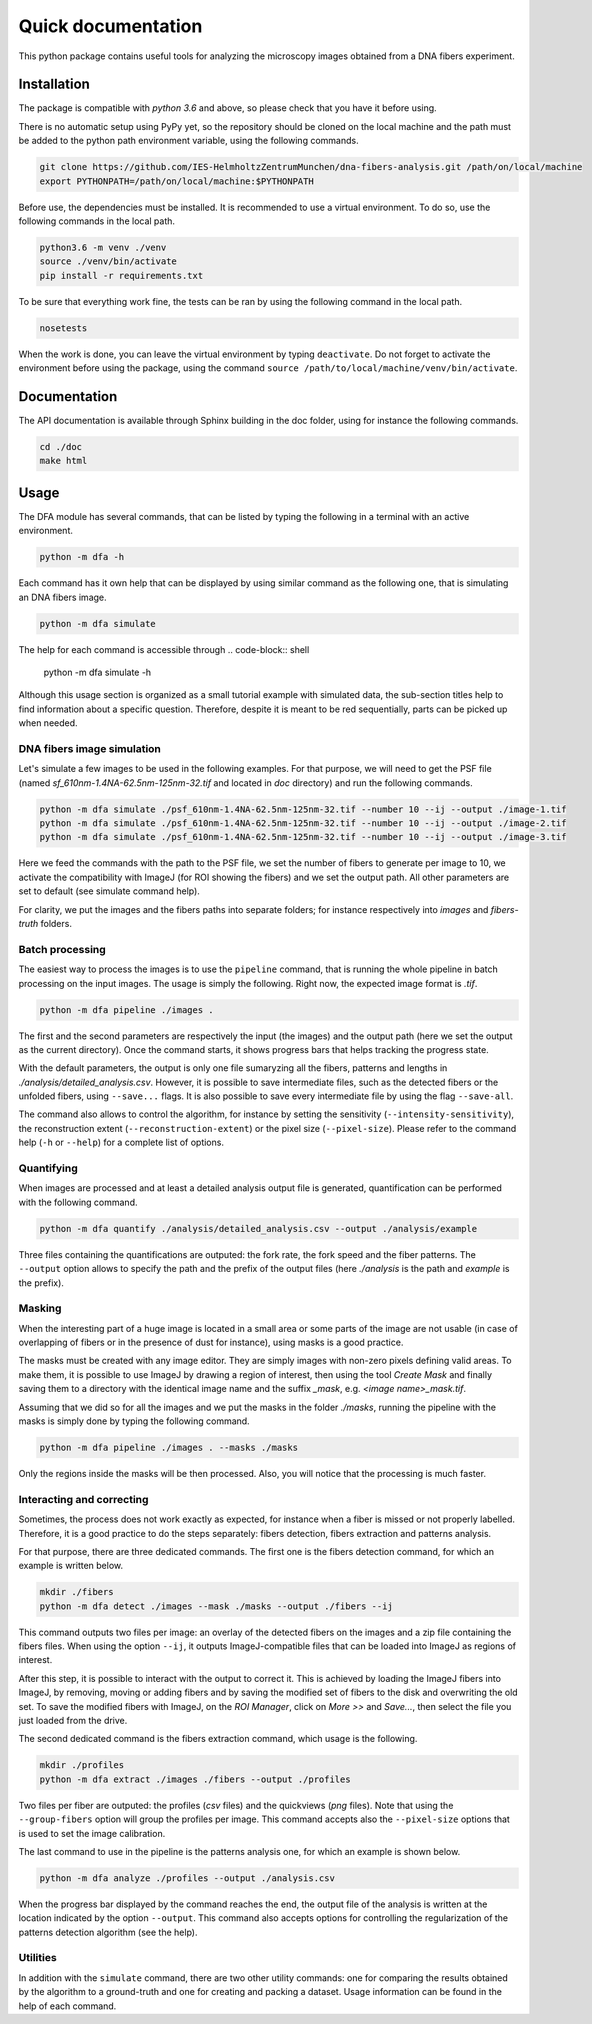 Quick documentation
*******************

This python package contains useful tools for analyzing the microscopy images obtained from a DNA fibers experiment.


Installation
============

The package is compatible with `python 3.6` and above, so please check that you have it before using.

There is no automatic setup using PyPy yet, so the repository should be cloned on the local machine and the path must be added to the python path environment variable, using the following commands.

.. code-block:: shell

  git clone https://github.com/IES-HelmholtzZentrumMunchen/dna-fibers-analysis.git /path/on/local/machine
  export PYTHONPATH=/path/on/local/machine:$PYTHONPATH

Before use, the dependencies must be installed. It is recommended to use a virtual environment. To do so, use the following commands in the local path.

.. code-block:: shell

  python3.6 -m venv ./venv
  source ./venv/bin/activate
  pip install -r requirements.txt

To be sure that everything work fine, the tests can be ran by using the following command in the local path.

.. code-block:: shell

  nosetests

When the work is done, you can leave the virtual environment by typing ``deactivate``. Do not forget to activate the environment before using the package, using the command ``source /path/to/local/machine/venv/bin/activate``.


Documentation
=============

The API documentation is available through Sphinx building in the doc folder, using for instance the following commands.

.. code-block:: shell

  cd ./doc
  make html


Usage
=====

The DFA module has several commands, that can be listed by typing the following in a terminal with an active environment.

.. code-block:: shell

  python -m dfa -h

Each command has it own help that can be displayed by using similar command as the following one, that is simulating an DNA fibers image.

.. code-block:: shell

  python -m dfa simulate

The help for each command is accessible through
.. code-block:: shell

  python -m dfa simulate -h

Although this usage section is organized as a small tutorial example with simulated data, the sub-section titles help to find information about a specific question. Therefore, despite it is meant to be red sequentially, parts can be picked up when needed.


DNA fibers image simulation
---------------------------

Let's simulate a few images to be used in the following examples. For that purpose, we will need to get the PSF file (named *sf_610nm-1.4NA-62.5nm-125nm-32.tif* and located in *doc* directory) and run the following commands.

.. code-block:: shell

  python -m dfa simulate ./psf_610nm-1.4NA-62.5nm-125nm-32.tif --number 10 --ij --output ./image-1.tif
  python -m dfa simulate ./psf_610nm-1.4NA-62.5nm-125nm-32.tif --number 10 --ij --output ./image-2.tif
  python -m dfa simulate ./psf_610nm-1.4NA-62.5nm-125nm-32.tif --number 10 --ij --output ./image-3.tif

Here we feed the commands with the path to the PSF file, we set the number of fibers to generate per image to 10, we activate the compatibility with ImageJ (for ROI showing the fibers) and we set the output path. All other parameters are set to default (see simulate command help).

For clarity, we put the images and the fibers paths into separate folders; for instance respectively into *images* and *fibers-truth* folders.


Batch processing
----------------

The easiest way to process the images is to use the ``pipeline`` command, that is running the whole pipeline in batch processing on the input images. The usage is simply the following. Right now, the expected image format is *.tif*.

.. code-block:: shell

  python -m dfa pipeline ./images .

The first and the second parameters are respectively the input (the images) and the output path (here we set the output as the current directory). Once the command starts, it shows progress bars that helps tracking the progress state.

With the default parameters, the output is only one file sumaryzing all the fibers, patterns and lengths in *./analysis/detailed_analysis.csv*. However, it is possible to save intermediate files, such as the detected fibers or the unfolded fibers, using ``--save...`` flags. It is also possible to save every intermediate file by using the flag ``--save-all``.

The command also allows to control the algorithm, for instance by setting the sensitivity (``--intensity-sensitivity``), the reconstruction extent (``--reconstruction-extent``) or the pixel size (``--pixel-size``). Please refer to the command help (``-h`` or ``--help``) for a complete list of options.


Quantifying
-----------

When images are processed and at least a detailed analysis output file is generated, quantification can be performed with the following command.

.. code-block:: shell

  python -m dfa quantify ./analysis/detailed_analysis.csv --output ./analysis/example

Three files containing the quantifications are outputed: the fork rate, the fork speed and the fiber patterns. The ``--output`` option allows to specify the path and the prefix of the output files (here *./analysis* is the path and *example* is the prefix).


Masking
-------

When the interesting part of a huge image is located in a small area or some parts of the image are not usable (in case of overlapping of fibers or in the presence of dust for instance), using masks is a good practice.

The masks must be created with any image editor. They are simply images with non-zero pixels defining valid areas. To make them, it is possible to use ImageJ by drawing a region of interest, then using the tool *Create Mask* and finally saving them to a directory with the identical image name and the suffix *_mask*, e.g. *<image name>_mask.tif*.

Assuming that we did so for all the images and we put the masks in the folder *./masks*, running the pipeline with the masks is simply done by typing the following command.

.. code-block:: shell

  python -m dfa pipeline ./images . --masks ./masks

Only the regions inside the masks will be then processed. Also, you will notice that the processing is much faster.


Interacting and correcting
--------------------------

Sometimes, the process does not work exactly as expected, for instance when a fiber is missed or not properly labelled. Therefore, it is a good practice to do the steps separately: fibers detection, fibers extraction and patterns analysis.

For that purpose, there are three dedicated commands. The first one is the fibers detection command, for which an example is written below.

.. code-block:: shell

  mkdir ./fibers
  python -m dfa detect ./images --mask ./masks --output ./fibers --ij

This command outputs two files per image: an overlay of the detected fibers on the images and a zip file containing the fibers files. When using the option ``--ij``, it outputs ImageJ-compatible files that can be loaded into ImageJ as regions of interest.

After this step, it is possible to interact with the output to correct it. This is achieved by loading the ImageJ fibers into ImageJ, by removing, moving or adding fibers and by saving the modified set of fibers to the disk and overwriting the old set. To save the modified fibers with ImageJ, on the *ROI Manager*, click on *More >>* and *Save...*, then select the file you just loaded from the drive.

The second dedicated command is the fibers extraction command, which usage is the following.

.. code-block:: shell

  mkdir ./profiles
  python -m dfa extract ./images ./fibers --output ./profiles

Two files per fiber are outputed: the profiles (*csv* files) and the quickviews (*png* files). Note that using the ``--group-fibers`` option will group the profiles per image. This command accepts also the ``--pixel-size`` options that is used to set the image calibration.

The last command to use in the pipeline is the patterns analysis one, for which an example is shown below.

.. code-block:: shell

  python -m dfa analyze ./profiles --output ./analysis.csv

When the progress bar displayed by the command reaches the end, the
output file of the analysis is written at the location indicated by the option ``--output``. This command also accepts options for controlling the regularization of the patterns detection algorithm (see the help).


Utilities
---------

In addition with the ``simulate`` command, there are two other utility commands: one for comparing the results obtained by the algorithm to a ground-truth and one for creating and packing a dataset. Usage information can be found in the help of each command.

